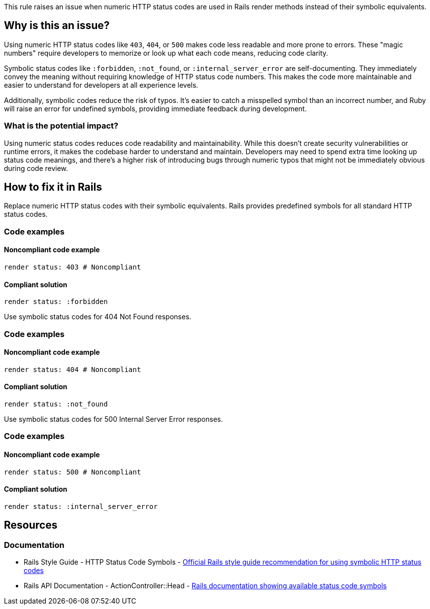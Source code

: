 This rule raises an issue when numeric HTTP status codes are used in Rails render methods instead of their symbolic equivalents.

== Why is this an issue?

Using numeric HTTP status codes like `403`, `404`, or `500` makes code less readable and more prone to errors. These "magic numbers" require developers to memorize or look up what each code means, reducing code clarity.

Symbolic status codes like `:forbidden`, `:not_found`, or `:internal_server_error` are self-documenting. They immediately convey the meaning without requiring knowledge of HTTP status code numbers. This makes the code more maintainable and easier to understand for developers at all experience levels.

Additionally, symbolic codes reduce the risk of typos. It's easier to catch a misspelled symbol than an incorrect number, and Ruby will raise an error for undefined symbols, providing immediate feedback during development.

=== What is the potential impact?

Using numeric status codes reduces code readability and maintainability. While this doesn't create security vulnerabilities or runtime errors, it makes the codebase harder to understand and maintain. Developers may need to spend extra time looking up status code meanings, and there's a higher risk of introducing bugs through numeric typos that might not be immediately obvious during code review.

== How to fix it in Rails

Replace numeric HTTP status codes with their symbolic equivalents. Rails provides predefined symbols for all standard HTTP status codes.

=== Code examples

==== Noncompliant code example

[source,ruby,diff-id=1,diff-type=noncompliant]
----
render status: 403 # Noncompliant
----

==== Compliant solution

[source,ruby,diff-id=1,diff-type=compliant]
----
render status: :forbidden
----

Use symbolic status codes for 404 Not Found responses.

=== Code examples

==== Noncompliant code example

[source,ruby,diff-id=2,diff-type=noncompliant]
----
render status: 404 # Noncompliant
----

==== Compliant solution

[source,ruby,diff-id=2,diff-type=compliant]
----
render status: :not_found
----

Use symbolic status codes for 500 Internal Server Error responses.

=== Code examples

==== Noncompliant code example

[source,ruby,diff-id=3,diff-type=noncompliant]
----
render status: 500 # Noncompliant
----

==== Compliant solution

[source,ruby,diff-id=3,diff-type=compliant]
----
render status: :internal_server_error
----

== Resources

=== Documentation

 * Rails Style Guide - HTTP Status Code Symbols - https://rails.rubystyle.guide/#http-status-code-symbols[Official Rails style guide recommendation for using symbolic HTTP status codes]

 * Rails API Documentation - ActionController::Head - https://api.rubyonrails.org/classes/ActionController/Head.html[Rails documentation showing available status code symbols]
